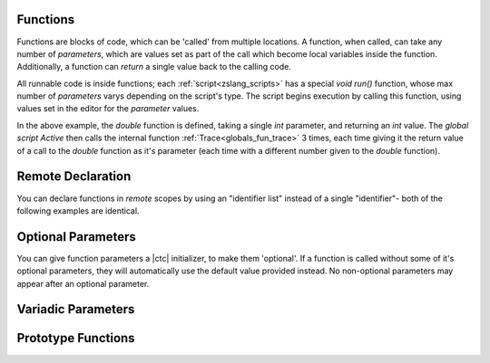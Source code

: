 .. _zslang_functions:

Functions
---------

Functions are blocks of code, which can be 'called' from multiple locations. A
function, when called, can take any number of `parameters`, which are values
set as part of the call which become local variables inside the function.
Additionally, a function can `return` a single value back to the calling code.

All runnable code is inside functions; each :ref:`script<zslang_scripts>` has
a special `void run()` function, whose max number of `parameters` varys depending
on the script's type. The script begins execution by calling this function,
using values set in the editor for the `parameter` values.

.. zscript::

	int double(int val)
	{
		return val * 2;
	}

	global script Active
	{
		void run()
		{
			Trace(double(5)); // outputs '10.0000'
			Trace(double(25)); // outputs '50.0000'
			Trace(double(0.4)); // outputs '0.8000'
		}
	}

In the above example, the `double` function is defined, taking a single `int`
parameter, and returning an `int` value. The `global script Active` then calls
the internal function :ref:`Trace<globals_fun_trace>` 3 times, each time
giving it the return value of a call to the `double` function as it's parameter
(each time with a different number given to the `double` function).

Remote Declaration
------------------

You can declare functions in *remote* scopes by using an "identifier list"
instead of a single "identifier"- both of the following examples are identical.

.. grid:: 2 2 2 2

	.. grid-item::

		.. zscript::

			namespace foo
			{
				void bar()
				{
					Trace(5);
				}
			}

	.. grid-item::

		.. zscript::

			void foo::bar()
			{
				Trace(5);
			}

.. _func_opt_params:

Optional Parameters
-------------------

You can give function parameters a |ctc| initializer, to make them 'optional'.
If a function is called without some of it's optional parameters, they will
automatically use the default value provided instead. No non-optional
parameters may appear after an optional parameter.

.. tab-set::

	.. tab-item:: Ex. 1

		.. zscript::

			void foo(int x = 25)
			{
				Trace(x * 2);
			}
		
		.. zscript::
			:style: body

			foo(); // outputs '50'
			foo(10); // outputs '20'

	.. tab-item:: Ex. 2

		.. include:: /zscript-lang/examples/find_closest_npc.rst

	.. tab-item:: Ex. 3
		
		.. style::
			:classes: zs_caption
		
		Can't put a mandatory parameter after an optional parameter!

		.. zscript::

			void example(<error>int x = 5, int y</error>)
			{
				// syntax error, unexpected RPAREN, expecting ASSIGN
				// You must give each
			}

Variadic Parameters
-------------------

.. todo::

	Variadic Params

.. _func_proto:

Prototype Functions
-------------------

.. todo::

	Prototype Functions
